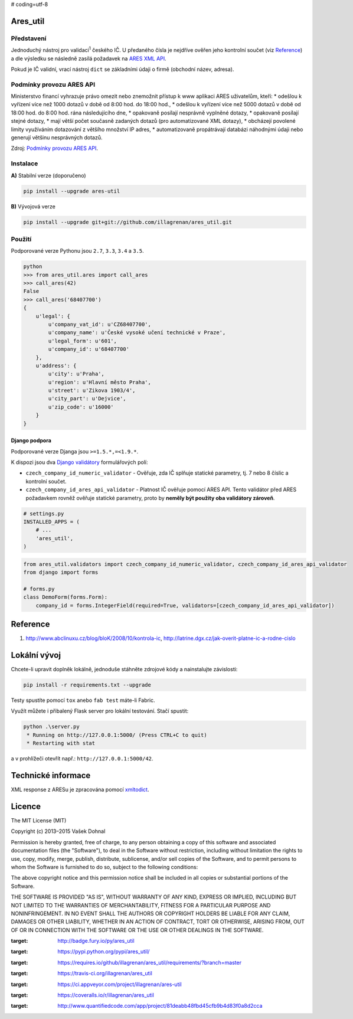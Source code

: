 # coding=utf-8

Ares\_util
==========

|PackageVersion|
|License|
|RequirementsStatus|
|TravisCiBadge|
|BuildStatus|
|CoverageStatus|
|CodeIssues|

Představení
-----------

Jednoduchý nástroj pro validaci\ :sup:`1` českého IČ. U předaného čísla je nejdříve ověřen jeho kontrolní součet (viz `Reference <https://github.com/illagrenan/ares_util/master/README.md#reference>`__) a dle výsledku se následně zasílá požadavek na `ARES XML
API <http://wwwinfo.mfcr.cz/ares/ares_xml.html.cz>`__.

Pokud je IČ validní, vrací nástroj ``dict`` se základními údaji o firmě (obchodní název, adresa).

Podmínky provozu ARES API
-------------------------

Ministerstvo financí vyhrazuje právo omezit nebo znemožnit přístup k www aplikaci ARES uživatelům, kteří: \* odešlou k vyřízení více než 1000 dotazů v době od 8:00 hod. do 18:00 hod., \* odešlou k vyřízení více než 5000 dotazů v době od 18:00 hod. do 8:00 hod. rána následujícího dne, \* opakovaně posílají nesprávně vyplněné dotazy, \* opakovaně posílají stejné dotazy, \* mají větší počet současně zadaných dotazů (pro automatizované XML dotazy), \* obcházejí povolené limity využíváním dotazování z většího množství IP adres, \* automatizovaně propátrávají databázi náhodnými údaji nebo generují většinu nesprávných dotazů.

Zdroj: `Podmínky provozu ARES API <http://wwwinfo.mfcr.cz/ares/ares_podminky.html.cz>`__.

Instalace
---------

**A)** Stabilní verze (doporučeno)

.. code:: shell

    pip install --upgrade ares-util

**B)** Vývojová verze

.. code:: shell

    pip install --upgrade git+git://github.com/illagrenan/ares_util.git

Použití
-------

Podporované verze Pythonu jsou ``2.7``, ``3.3``, ``3.4`` a ``3.5``.

.. code:: shell

    python
    >>> from ares_util.ares import call_ares
    >>> call_ares(42)
    False
    >>> call_ares('68407700')
    {
        u'legal': {
            u'company_vat_id': u'CZ68407700',
            u'company_name': u'České vysoké učení technické v Praze',
            u'legal_form': u'601',
            u'company_id': u'68407700'
        },
        u'address': {
            u'city': u'Praha',
            u'region': u'Hlavní město Praha',
            u'street': u'Zikova 1903/4',
            u'city_part': u'Dejvice',
            u'zip_code': u'16000'
        }
    }

Django podpora
~~~~~~~~~~~~~~

Podporované verze Djanga jsou ``>=1.5.*,=<1.9.*``.

K dispozi jsou dva `Django
validátory <https://docs.djangoproject.com/en/dev/ref/validators/>`__
formulářových polí:

-  ``czech_company_id_numeric_validator`` - Ověřuje, zda IČ splňuje
   statické parametry, tj. 7 nebo 8 číslic a kontrolní součet.
-  ``czech_company_id_ares_api_validator`` - Platnost IČ ověřuje pomocí
   ARES API. Tento validátor před ARES požadavkem rovněž ověřuje
   statické parametry, proto by **neměly být použity oba validátory
   zároveň**.

.. code:: python

    # settings.py
    INSTALLED_APPS = (
        # ...
        'ares_util',
    )

.. code:: python

    from ares_util.validators import czech_company_id_numeric_validator, czech_company_id_ares_api_validator
    from django import forms

    # forms.py
    class DemoForm(forms.Form):
        company_id = forms.IntegerField(required=True, validators=[czech_company_id_ares_api_validator])

Reference
=========

1. http://www.abclinuxu.cz/blog/bloK/2008/10/kontrola-ic,
   http://latrine.dgx.cz/jak-overit-platne-ic-a-rodne-cislo

Lokální vývoj
=============

Chcete-li upravit doplněk lokálně, jednoduše stáhněte zdrojové kódy a
nainstalujte závislosti:

.. code:: shell

    pip install -r requirements.txt --upgrade

Testy spustíte pomocí ``tox`` anebo ``fab test`` máte-li Fabric.

Využít můžete i přibalený Flask server pro lokální testování. Stačí
spustit:

.. code:: shell

    python .\server.py
     * Running on http://127.0.0.1:5000/ (Press CTRL+C to quit)
     * Restarting with stat

a v prohlížeči otevřít např.: ``http://127.0.0.1:5000/42``.

Technické informace
===================

XML response z ARESu je zpracována pomocí
`xmltodict <https://github.com/martinblech/xmltodict>`__.

Licence
=======

The MIT License (MIT)

Copyright (c) 2013–2015 Vašek Dohnal

Permission is hereby granted, free of charge, to any person obtaining a
copy of this software and associated documentation files (the
"Software"), to deal in the Software without restriction, including
without limitation the rights to use, copy, modify, merge, publish,
distribute, sublicense, and/or sell copies of the Software, and to
permit persons to whom the Software is furnished to do so, subject to
the following conditions:

The above copyright notice and this permission notice shall be included
in all copies or substantial portions of the Software.

THE SOFTWARE IS PROVIDED "AS IS", WITHOUT WARRANTY OF ANY KIND, EXPRESS
OR IMPLIED, INCLUDING BUT NOT LIMITED TO THE WARRANTIES OF
MERCHANTABILITY, FITNESS FOR A PARTICULAR PURPOSE AND NONINFRINGEMENT.
IN NO EVENT SHALL THE AUTHORS OR COPYRIGHT HOLDERS BE LIABLE FOR ANY
CLAIM, DAMAGES OR OTHER LIABILITY, WHETHER IN AN ACTION OF CONTRACT,
TORT OR OTHERWISE, ARISING FROM, OUT OF OR IN CONNECTION WITH THE
SOFTWARE OR THE USE OR OTHER DEALINGS IN THE SOFTWARE.

.. |PackageVersion| image:: https://badge.fury.io/py/ares_util.png
:target: http://badge.fury.io/py/ares_util
.. |License| image:: https://img.shields.io/badge/license-MIT-blue.svg
:target: https://pypi.python.org/pypi/ares_util/
.. |RequirementsStatus| image:: https://requires.io/github/illagrenan/ares_util/requirements.svg?branch=master
:target: https://requires.io/github/illagrenan/ares_util/requirements/?branch=master
.. |TravisCiBadge| image:: https://api.travis-ci.org/illagrenan/ares_util.png
:target: https://travis-ci.org/illagrenan/ares_util
.. |BuildStatus| image:: https://ci.appveyor.com/api/projects/status/8ui732iutoe9r0vj?svg=true
:target: https://ci.appveyor.com/project/illagrenan/ares-util
.. |CoverageStatus| image:: https://coveralls.io/repos/illagrenan/ares_util/badge.png
:target: https://coveralls.io/r/illagrenan/ares_util
.. |CodeIssues| image:: http://www.quantifiedcode.com/api/v1/project/81deabb48fbd45cfb9b4d83f0a8d2cca/badge.svg
:target: http://www.quantifiedcode.com/app/project/81deabb48fbd45cfb9b4d83f0a8d2cca
